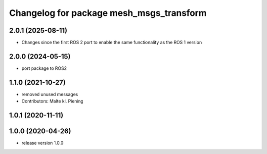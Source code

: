 ^^^^^^^^^^^^^^^^^^^^^^^^^^^^^^^^^^^^^^^^^
Changelog for package mesh_msgs_transform
^^^^^^^^^^^^^^^^^^^^^^^^^^^^^^^^^^^^^^^^^

2.0.1 (2025-08-11)
------------------
* Changes since the first ROS 2 port to enable the same functionality as the ROS 1 version

2.0.0 (2024-05-15)
------------------
* port package to ROS2

1.1.0 (2021-10-27)
------------------
* removed unused messages
* Contributors: Malte kl. Piening

1.0.1 (2020-11-11)
------------------

1.0.0 (2020-04-26)
------------------
* release version 1.0.0
